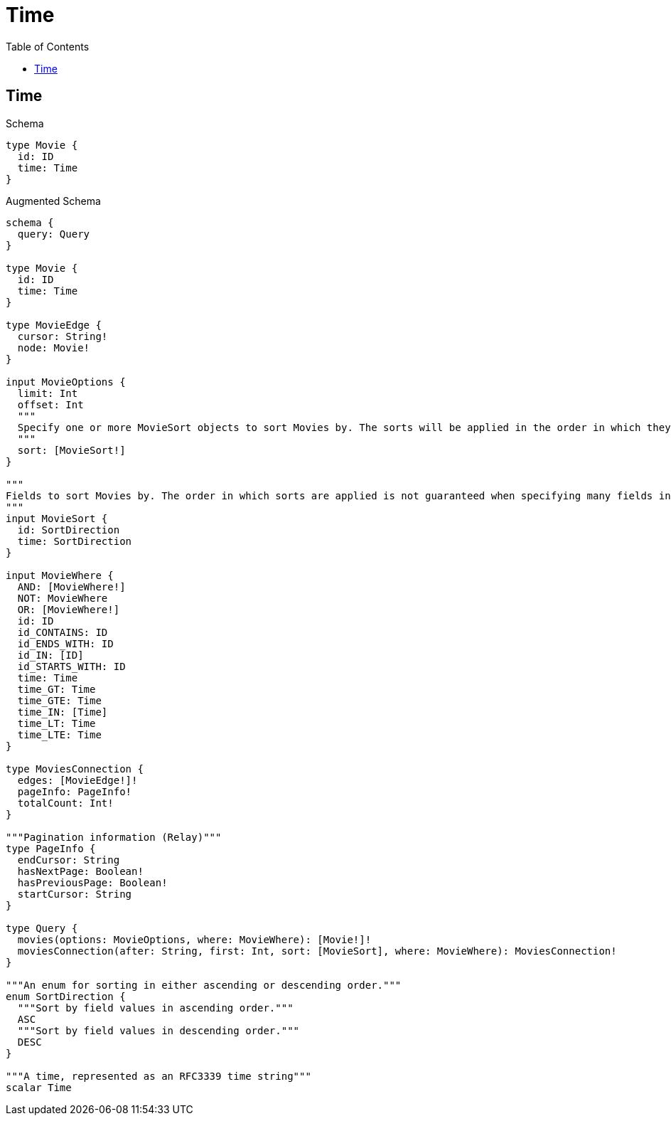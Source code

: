 // This file was generated by the Test-Case extractor of neo4j-graphql
:toc:
:toclevels: 42

= Time

== Time

.Schema
[source,graphql,schema=true]
----
type Movie {
  id: ID
  time: Time
}
----

.Augmented Schema
[source,graphql,augmented=true]
----
schema {
  query: Query
}

type Movie {
  id: ID
  time: Time
}

type MovieEdge {
  cursor: String!
  node: Movie!
}

input MovieOptions {
  limit: Int
  offset: Int
  """
  Specify one or more MovieSort objects to sort Movies by. The sorts will be applied in the order in which they are arranged in the array.
  """
  sort: [MovieSort!]
}

"""
Fields to sort Movies by. The order in which sorts are applied is not guaranteed when specifying many fields in one MovieSort object.
"""
input MovieSort {
  id: SortDirection
  time: SortDirection
}

input MovieWhere {
  AND: [MovieWhere!]
  NOT: MovieWhere
  OR: [MovieWhere!]
  id: ID
  id_CONTAINS: ID
  id_ENDS_WITH: ID
  id_IN: [ID]
  id_STARTS_WITH: ID
  time: Time
  time_GT: Time
  time_GTE: Time
  time_IN: [Time]
  time_LT: Time
  time_LTE: Time
}

type MoviesConnection {
  edges: [MovieEdge!]!
  pageInfo: PageInfo!
  totalCount: Int!
}

"""Pagination information (Relay)"""
type PageInfo {
  endCursor: String
  hasNextPage: Boolean!
  hasPreviousPage: Boolean!
  startCursor: String
}

type Query {
  movies(options: MovieOptions, where: MovieWhere): [Movie!]!
  moviesConnection(after: String, first: Int, sort: [MovieSort], where: MovieWhere): MoviesConnection!
}

"""An enum for sorting in either ascending or descending order."""
enum SortDirection {
  """Sort by field values in ascending order."""
  ASC
  """Sort by field values in descending order."""
  DESC
}

"""A time, represented as an RFC3339 time string"""
scalar Time
----
